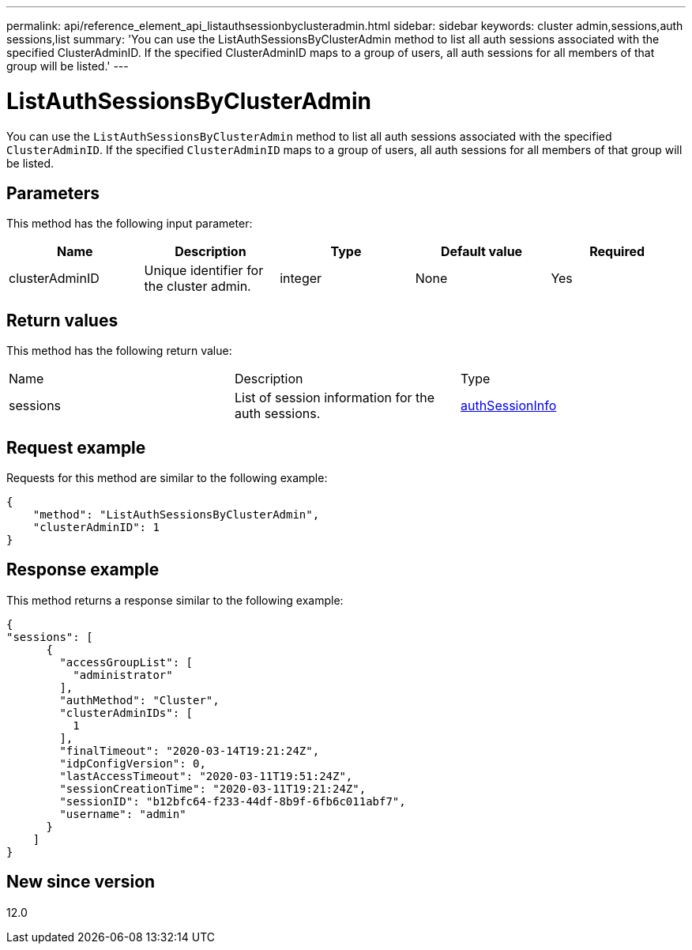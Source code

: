 ---
permalink: api/reference_element_api_listauthsessionbyclusteradmin.html
sidebar: sidebar
keywords: cluster admin,sessions,auth sessions,list
summary: 'You can use the ListAuthSessionsByClusterAdmin method to list all auth sessions associated with the specified ClusterAdminID. If the specified ClusterAdminID maps to a group of users, all auth sessions for all members of that group will be listed.'
---

= ListAuthSessionsByClusterAdmin
:icons: font
:imagesdir: ../media/

[.lead]
You can use the `ListAuthSessionsByClusterAdmin` method to list all auth sessions associated with the specified `ClusterAdminID`. If the specified `ClusterAdminID` maps to a group of users, all auth sessions for all members of that group will be listed.

== Parameters

This method has the following input parameter:

[options="header"]
|===
|Name |Description |Type |Default value |Required
a|
clusterAdminID
a|
Unique identifier for the cluster admin.
a|
integer
a|
None
a|
Yes
|===

== Return values

This method has the following return value:

|===
|Name |Description |Type
a|
sessions
a|
List of session information for the auth sessions.
a|
link:reference_element_api_authsessioninfo.html[authSessionInfo]
|===

== Request example

Requests for this method are similar to the following example:

----
{
    "method": "ListAuthSessionsByClusterAdmin",
    "clusterAdminID": 1
}
----

== Response example

This method returns a response similar to the following example:

----
{
"sessions": [
      {
        "accessGroupList": [
          "administrator"
        ],
        "authMethod": "Cluster",
        "clusterAdminIDs": [
          1
        ],
        "finalTimeout": "2020-03-14T19:21:24Z",
        "idpConfigVersion": 0,
        "lastAccessTimeout": "2020-03-11T19:51:24Z",
        "sessionCreationTime": "2020-03-11T19:21:24Z",
        "sessionID": "b12bfc64-f233-44df-8b9f-6fb6c011abf7",
        "username": "admin"
      }
    ]
}
----

== New since version

12.0
